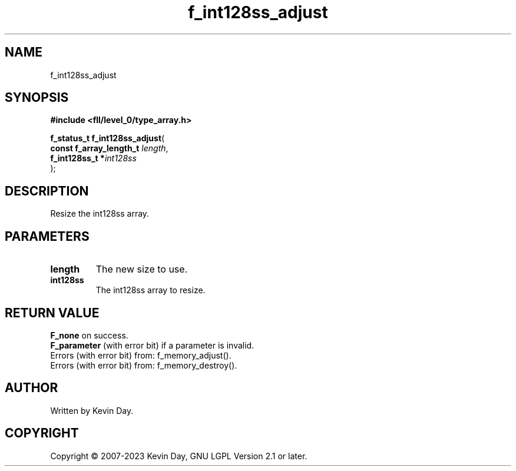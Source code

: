 .TH f_int128ss_adjust "3" "July 2023" "FLL - Featureless Linux Library 0.6.8" "Library Functions"
.SH "NAME"
f_int128ss_adjust
.SH SYNOPSIS
.nf
.B #include <fll/level_0/type_array.h>
.sp
\fBf_status_t f_int128ss_adjust\fP(
    \fBconst f_array_length_t \fP\fIlength\fP,
    \fBf_int128ss_t          *\fP\fIint128ss\fP
);
.fi
.SH DESCRIPTION
.PP
Resize the int128ss array.
.SH PARAMETERS
.TP
.B length
The new size to use.

.TP
.B int128ss
The int128ss array to resize.

.SH RETURN VALUE
.PP
\fBF_none\fP on success.
.br
\fBF_parameter\fP (with error bit) if a parameter is invalid.
.br
Errors (with error bit) from: f_memory_adjust().
.br
Errors (with error bit) from: f_memory_destroy().
.SH AUTHOR
Written by Kevin Day.
.SH COPYRIGHT
.PP
Copyright \(co 2007-2023 Kevin Day, GNU LGPL Version 2.1 or later.
